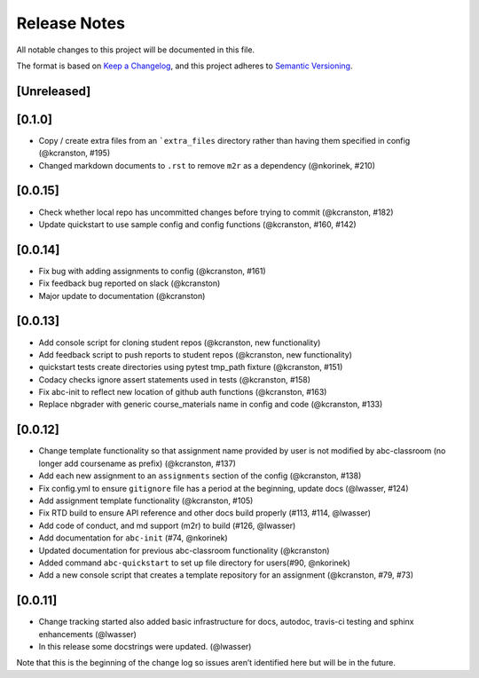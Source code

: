 Release Notes
=============

All notable changes to this project will be documented in this file.

The format is based on `Keep a Changelog <https://keepachangelog.com/en/1.0.0/>`_, and this project adheres to
`Semantic Versioning <https://semver.org/spec/v2.0.0.html>`_.

[Unreleased]
------------

[0.1.0]
--------

-  Copy / create extra files from an ```extra_files`` directory rather than having
   them specified in config (@kcranston, #195)
-  Changed markdown documents to ``.rst`` to remove ``m2r`` as a dependency
   (@nkorinek, #210)

[0.0.15]
--------

-  Check whether local repo has uncommitted changes before trying to
   commit (@kcranston, #182)
-  Update quickstart to use sample config and config functions
   (@kcranston, #160, #142)

[0.0.14]
--------

-  Fix bug with adding assignments to config (@kcranston, #161)
-  Fix feedback bug reported on slack (@kcranston)
-  Major update to documentation (@kcranston)

[0.0.13]
--------

-  Add console script for cloning student repos (@kcranston, new
   functionality)
-  Add feedback script to push reports to student repos (@kcranston, new
   functionality)
-  quickstart tests create directories using pytest tmp_path fixture
   (@kcranston, #151)
-  Codacy checks ignore assert statements used in tests (@kcranston,
   #158)
-  Fix abc-init to reflect new location of github auth functions
   (@kcranston, #163)
-  Replace nbgrader with generic course_materials name in config and
   code (@kcranston, #133)

[0.0.12]
--------

-  Change template functionality so that assignment name provided by
   user is not modified by abc-classroom (no longer add coursename as
   prefix) (@kcranston, #137)
-  Add each new assignment to an ``assignments`` section of the config
   (@kcranston, #138)
-  Fix config.yml to ensure ``gitignore`` file has a period at the
   beginning, update docs (@lwasser, #124)
-  Add assignment template functionality (@kcranston, #105)
-  Fix RTD build to ensure API reference and other docs build properly
   (#113, #114, @lwasser)
-  Add code of conduct, and md support (m2r) to build (#126, @lwasser)
-  Add documentation for ``abc-init`` (#74, @nkorinek)
-  Updated documentation for previous abc-classroom functionality
   (@kcranston)
-  Added command ``abc-quickstart`` to set up file directory for
   users(#90, @nkorinek)
-  Add a new console script that creates a template repository for an
   assignment (@kcranston, #79, #73)

[0.0.11]
--------

-  Change tracking started also added basic infrastructure for docs,
   autodoc, travis-ci testing and sphinx enhancements (@lwasser)
-  In this release some docstrings were updated. (@lwasser)

Note that this is the beginning of the change log so issues aren’t
identified here but will be in the future.
